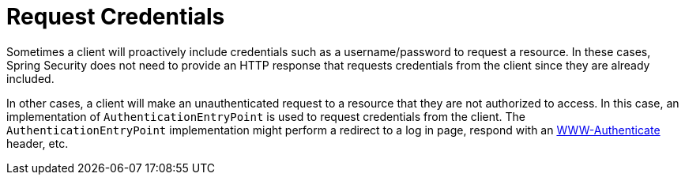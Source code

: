 [[servlet-authentication-request-credentials]]
= Request Credentials

Sometimes a client will proactively include credentials such as a username/password to request a resource.
In these cases, Spring Security does not need to provide an HTTP response that requests credentials from the client since they are already included.

In other cases, a client will make an unauthenticated request to a resource that they are not authorized to access.
In this case, an implementation of `AuthenticationEntryPoint` is used to request credentials from the client.
The `AuthenticationEntryPoint` implementation might perform a redirect to a log in page, respond with an https://developer.mozilla.org/en-US/docs/Web/HTTP/Headers/WWW-Authenticate[WWW-Authenticate] header, etc.
